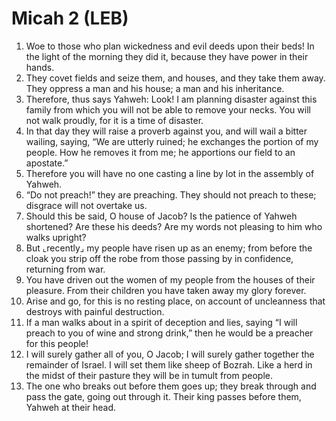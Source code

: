 * Micah 2 (LEB)
:PROPERTIES:
:ID: LEB/33-MIC02
:END:

1. Woe to those who plan wickedness and evil deeds upon their beds! In the light of the morning they did it, because they have power in their hands.
2. They covet fields and seize them, and houses, and they take them away. They oppress a man and his house; a man and his inheritance.
3. Therefore, thus says Yahweh: Look! I am planning disaster against this family from which you will not be able to remove your necks. You will not walk proudly, for it is a time of disaster.
4. In that day they will raise a proverb against you, and will wail a bitter wailing, saying, “We are utterly ruined; he exchanges the portion of my people. How he removes it from me; he apportions our field to an apostate.”
5. Therefore you will have no one casting a line by lot in the assembly of Yahweh.
6. “Do not preach!” they are preaching. They should not preach to these; disgrace will not overtake us.
7. Should this be said, O house of Jacob? Is the patience of Yahweh shortened? Are these his deeds? Are my words not pleasing to him who walks upright?
8. But ⌞recently⌟ my people have risen up as an enemy; from before the cloak you strip off the robe from those passing by in confidence, returning from war.
9. You have driven out the women of my people from the houses of their pleasure. From their children you have taken away my glory forever.
10. Arise and go, for this is no resting place, on account of uncleanness that destroys with painful destruction.
11. If a man walks about in a spirit of deception and lies, saying “I will preach to you of wine and strong drink,” then he would be a preacher for this people!
12. I will surely gather all of you, O Jacob; I will surely gather together the remainder of Israel. I will set them like sheep of Bozrah. Like a herd in the midst of their pasture they will be in tumult from people.
13. The one who breaks out before them goes up; they break through and pass the gate, going out through it. Their king passes before them, Yahweh at their head.
